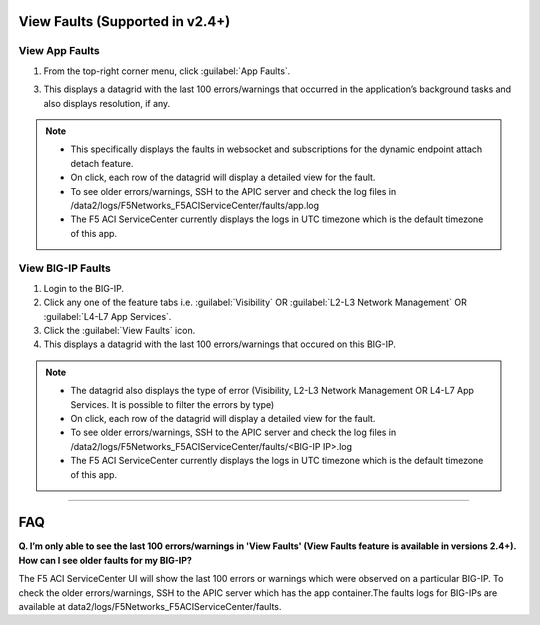 View Faults (Supported in v2.4+)
===============================================

View App Faults
---------------

1. From the top-right corner menu, click :guilabel:`App Faults`.

3. This displays a datagrid with the last 100 errors/warnings that occurred in the application’s background tasks and also displays resolution, if any.

.. note::
    - This specifically displays the faults in websocket and subscriptions for the dynamic endpoint attach detach feature. 
    - On click, each row of the datagrid will display a detailed view for the fault.
    - To see older errors/warnings, SSH to the APIC server and check the log files in /data2/logs/F5Networks_F5ACIServiceCenter/faults/app.log
    - The F5 ACI ServiceCenter currently displays the logs in UTC timezone which is the default timezone of this app.


View BIG-IP Faults
------------------

1. Login to the BIG-IP.

2. Click any one of the feature tabs i.e. :guilabel:`Visibility` OR :guilabel:`L2-L3 Network Management` OR :guilabel:`L4-L7 App Services`.

3. Click the :guilabel:`View Faults` icon.

4. This displays a datagrid with the last 100 errors/warnings that occured on this BIG-IP.

.. note::
    - The datagrid also displays the type of error (Visibility, L2-L3 Network Management OR L4-L7 App Services. It is possible to filter the errors by type)
    - On click, each row of the datagrid will display a detailed view for the fault.
    - To see older errors/warnings, SSH to the APIC server and check the log files in /data2/logs/F5Networks_F5ACIServiceCenter/faults/<BIG-IP IP>.log
    - The F5 ACI ServiceCenter currently displays the logs in UTC timezone which is the default timezone of this app.

------------------ 

FAQ
===============================================

**Q. I’m only able to see the last 100 errors/warnings in 'View Faults' (View Faults feature is available in versions 2.4+). How can I see older faults for my BIG-IP?**

The F5 ACI ServiceCenter UI will show the last 100 errors or warnings which were observed on a particular BIG-IP. To check the older errors/warnings, SSH to the APIC server which has the app container.The faults logs for BIG-IPs are available at data2/logs/F5Networks_F5ACIServiceCenter/faults.
